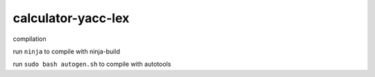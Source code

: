 ===================
calculator-yacc-lex
===================

compilation

run ``ninja`` to compile with ninja-build

run ``sudo bash autogen.sh`` to compile with autotools